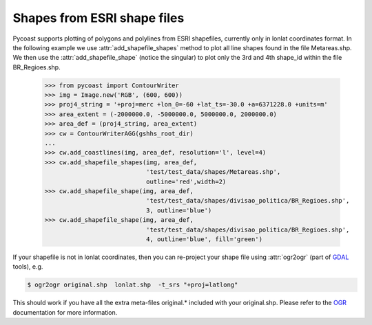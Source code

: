 Shapes from ESRI shape files
-------------------------------

Pycoast supports plotting of polygons and polylines from ESRI shapefiles,
currently only in lonlat coordinates format. 
In the following example we use :attr:`add_shapefile_shapes` method to plot all line shapes
found in the file Metareas.shp. We then use the :attr:`add_shapefile_shape` (notice the singular) 
to plot only the 3rd and 4th shape_id within the file BR_Regioes.shp.

    >>> from pycoast import ContourWriter    
    >>> img = Image.new('RGB', (600, 600))
    >>> proj4_string = '+proj=merc +lon_0=-60 +lat_ts=-30.0 +a=6371228.0 +units=m'
    >>> area_extent = (-2000000.0, -5000000.0, 5000000.0, 2000000.0)
    >>> area_def = (proj4_string, area_extent)
    >>> cw = ContourWriterAGG(gshhs_root_dir)
    ...
    >>> cw.add_coastlines(img, area_def, resolution='l', level=4)
    >>> cw.add_shapefile_shapes(img, area_def, 
                                'test/test_data/shapes/Metareas.shp',
                                outline='red',width=2)
    >>> cw.add_shapefile_shape(img, area_def, 
                                'test/test_data/shapes/divisao_politica/BR_Regioes.shp',
				3, outline='blue')
    >>> cw.add_shapefile_shape(img, area_def, 
                                'test/test_data/shapes/divisao_politica/BR_Regioes.shp', 
				4, outline='blue', fill='green')


.. image:: images/brazil_shapefiles_agg.png

If your shapefile is not in lonlat coordinates, then you can re-project your shape file using
:attr:`ogr2ogr` (part of GDAL_ tools), e.g.

.. code-block:: bash

    $ ogr2ogr original.shp  lonlat.shp  -t_srs "+proj=latlong"

This should work if you have all the extra meta-files original.* included with your original.shp.
Please refer to the OGR_ documentation for more information.

.. _OGR: http://www.gdal.org/ogr2ogr.html
.. _GDAL: http://www.gdal.org/
.. _PIL: http://www.pythonware.com/products/pil/

